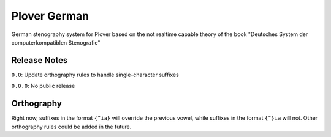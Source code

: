Plover German
=================

German stenography system for Plover based on the not realtime capable theory of the book "Deutsches System der computerkompatiblen Stenografie"

Release Notes
~~~~~~~~~~~~~

``0.0``: Update orthography rules to handle single-character suffixes

``0.0.0``: No public release

Orthography
~~~~~~~~~~~

Right now, suffixes in the format ``{^ia}`` will override the previous
vowel, while suffixes in the format ``{^}ia`` will not. Other
orthography rules could be added in the future.
